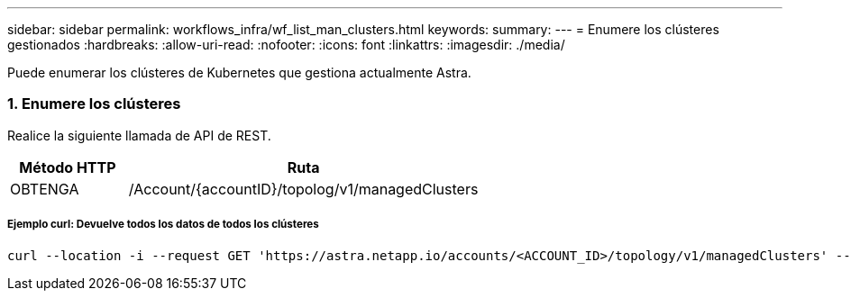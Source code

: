 ---
sidebar: sidebar 
permalink: workflows_infra/wf_list_man_clusters.html 
keywords:  
summary:  
---
= Enumere los clústeres gestionados
:hardbreaks:
:allow-uri-read: 
:nofooter: 
:icons: font
:linkattrs: 
:imagesdir: ./media/


[role="lead"]
Puede enumerar los clústeres de Kubernetes que gestiona actualmente Astra.



=== 1. Enumere los clústeres

Realice la siguiente llamada de API de REST.

[cols="25,75"]
|===
| Método HTTP | Ruta 


| OBTENGA | /Account/{accountID}/topolog/v1/managedClusters 
|===


===== Ejemplo curl: Devuelve todos los datos de todos los clústeres

[source, curl]
----
curl --location -i --request GET 'https://astra.netapp.io/accounts/<ACCOUNT_ID>/topology/v1/managedClusters' --header 'Accept: */*' --header 'Authorization: Bearer <API_TOKEN>'
----
